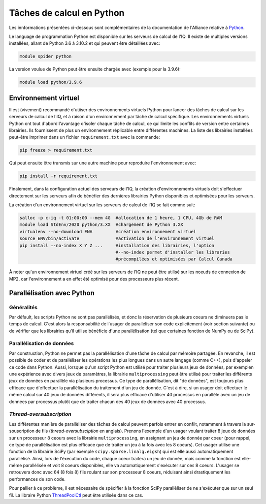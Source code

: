 .. python

Tâches de calcul en Python
--------------------------

Les innformations présentées ci-dessous sont complémentaires de la documentation de l'Alliance relative à `Python <https://docs.alliancecan.ca/wiki/Python/fr>`_. 

Le language de programmation Python est disponible sur les serveurs de calcul de l'IQ.
Il existe de multiples versions installées, allant de Python 3.6 à 3.10.2 et qui peuvent être détaillées avec:

.. code-block:: bash

   module spider python

La version voulue de Python peut être ensuite chargée avec (exemple pour la 3.9.6):

.. code-block:: bash

   module load python/3.9.6
 

Environnement virtuel
=====================

Il est (vivement) recommandé d'utiiser des environnements virtuels Python pour lancer des tâches de calcul sur les serveurs de calcul de l'IQ, et à raison d'un environnement par tâche de calcul spécifique.
Les environnements virtuels Python ont tout d'abord l'avantage d'isoler chaque tâche de calcul, ce qui limite les conflits de version entre certaines librairies.
Ils fournissent de plus un environnement réplicable entre différentes machines.
La liste des librairies installées peut-être imprimer dans un fichier ``requirement.txt`` avec la commande:

.. code-block:: bash

   pip freeze > requirement.txt

Qui peut ensuite être transmis sur une autre machine pour reproduire l'environnement avec:

.. code-block:: bash

   pip install -r requirement.txt

Finalement, dans la configuration actuel des serveurs de l'IQ, la création d'environnements virtuels doit s'effectuer directement sur les serveurs afin de bénéfier des dernières librairies Python disponibles et optimisées pour les serveurs.

La création d'un environnement virtuel sur les serveurs de calcul de l'IQ se fait comme suit:

.. code-block:: bash

   salloc -p c-iq -t 01:00:00 --mem 4G  #allocation de 1 heure, 1 CPU, 4Gb de RAM
   module load StdEnv/2020 python/3.XX  #chargement de Python 3.XX
   virtualenv --no-download ENV         #création environnement virtuel
   source ENV/bin/activate              #activation de l'environnement virtuel
   pip install --no-index X Y Z ...     #installation des librairies, l'option
                                        #--no-index permet d'installer les libraries
                                        #précompilées et optimisées par Calcul Canada

À noter qu'un environnement virtuel créé sur les serveurs de l'IQ ne peut être utilisé sur les noeuds de connexion de MP2, car l'environnement a en effet été optimisé pour des processeurs plus récent.


Parallélisation avec Python
===========================


Généralités
###########

Par défault, les scripts Python ne sont pas parallélisés, et donc la réservation de plusieurs coeurs ne diminuera pas le temps de calcul.
C'est alors la responsabilité de l'usager de paralléliser son code explicitement (voir section suivante) ou de vérifier que les librairies qu'il utilise bénéficie d'une parallélisation (tel que certaines fonction de NumPy ou de SciPy).


Parallélisation de données
##########################

Par construction, Python ne permet pas la parallélisation d'une tâche de calcul par mémoire partagée.
En revanche, il est possible de coder et de paralléliser les opérations les plus longues dans un autre langage (comme C++), puis d'appeler ce code dans Python.
Aussi, lorsque qu'un script Python est utilisé pour traiter plusieurs jeux de données, par exemplen une expérience avec divers jeux de paramètres, la librairie ``multiprocessing`` peut être utilisé pour traiter les différents jeux de données en parallèle via plusieurs processus.
Ce type de parallélisation, dit "de données", est toujours plus efficace que d'effectuer la parallélisation du traitement d'un jeu de donnée. 
C'est à dire, si un usager doit effectuer le même calcul sur 40 jeux de données différents, il sera plus efficace d'utiliser 40 processus en parallèle avec un jeu de données par processus plutôt que de traiter chacun des 40 jeux de données avec 40 processus.


*Thread-oversubscription*
#########################

Les différentes manière de parallèliser des tâches de calcul peuvent parfois entrer en confilt, notamment à travers la sur-souscription de fils (*thread-oversubsciption* en anglais).
Prenons l'exemple d'un usager voulant traiter 8 jeux de données sur un processeur 8 ceours avec la librairie ``multiprocessing``, en assignant un jeu de donnée par coeur (pour rappel, ce type de parallélisation est plus efficace que de traiter un jeu à la fois avec les 8 coeurs).
Cet usager utilise une fonction de la librairie SciPy (par exemple ``scipy.sparse.linalg.eigsh``) qui est elle aussi automatiquement parallélisé.
Ainsi, lors de l'éxecution du code, chaque coeur traitera un jeu de donnée, mais comme la fonction est elle-même parallélisée et voit 8 coeurs disponibles, elle va automatiquement s'exécuter sur ces 8 coeurs.
L'usager se retrouvera donc avec 64 (8 fois 8) fils roulant sur son processeur 8 coeurs, réduisant ainsi drastiquement les performances de son code.

Pour pallier à ce problème, il est nécessaire de spécifier à la fonction SciPy parallèliser de ne s'exécuter que sur un seul fil.
La libraire Python `ThreadPoolCtl <https://pypi.org/project/threadpoolctl/>`_ peut être utilisée dans ce cas.
